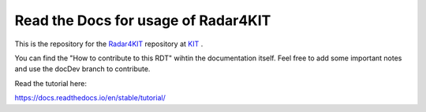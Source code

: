Read the Docs for usage of Radar4KIT 
=======================================

This is the repository for the `Radar4KIT <https://radar.kit.edu>`_ repository at `KIT <https://kit.edu>`_ .

You can find the "How to contribute to this RDT" wihtin the documentation itself. Feel free to add some important notes and use the docDev branch to contribute. 


Read the tutorial here:

https://docs.readthedocs.io/en/stable/tutorial/
